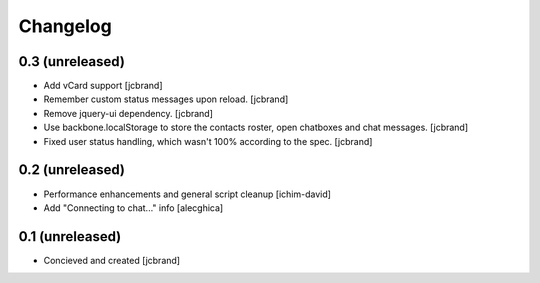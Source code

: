 Changelog
=========

0.3 (unreleased)
----------------

- Add vCard support [jcbrand]
- Remember custom status messages upon reload. [jcbrand] 
- Remove jquery-ui dependency. [jcbrand]
- Use backbone.localStorage to store the contacts roster, open chatboxes and
  chat messages. [jcbrand]
- Fixed user status handling, which wasn't 100% according to the
  spec. [jcbrand]


0.2 (unreleased)
----------------

- Performance enhancements and general script cleanup [ichim-david]
- Add "Connecting to chat..." info [alecghica]


0.1 (unreleased)
----------------

- Concieved and created [jcbrand]
